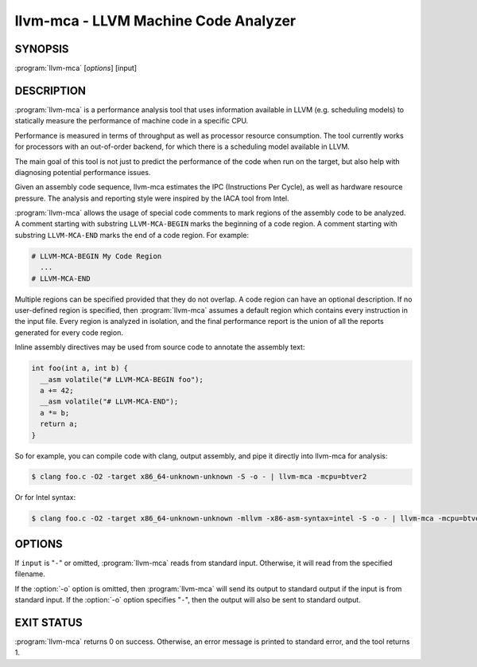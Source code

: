 llvm-mca - LLVM Machine Code Analyzer
=====================================

SYNOPSIS
--------

:program:`llvm-mca` [*options*] [input]

DESCRIPTION
-----------

:program:`llvm-mca` is a performance analysis tool that uses information
available in LLVM (e.g. scheduling models) to statically measure the performance
of machine code in a specific CPU.

Performance is measured in terms of throughput as well as processor resource
consumption. The tool currently works for processors with an out-of-order
backend, for which there is a scheduling model available in LLVM.

The main goal of this tool is not just to predict the performance of the code
when run on the target, but also help with diagnosing potential performance
issues.

Given an assembly code sequence, llvm-mca estimates the IPC (Instructions Per
Cycle), as well as hardware resource pressure. The analysis and reporting style
were inspired by the IACA tool from Intel.

:program:`llvm-mca` allows the usage of special code comments to mark regions of
the assembly code to be analyzed.  A comment starting with substring
``LLVM-MCA-BEGIN`` marks the beginning of a code region. A comment starting with
substring ``LLVM-MCA-END`` marks the end of a code region.  For example:

.. code-block:: none

  # LLVM-MCA-BEGIN My Code Region
    ...
  # LLVM-MCA-END

Multiple regions can be specified provided that they do not overlap.  A code
region can have an optional description. If no user-defined region is specified,
then :program:`llvm-mca` assumes a default region which contains every
instruction in the input file.  Every region is analyzed in isolation, and the
final performance report is the union of all the reports generated for every
code region.

Inline assembly directives may be used from source code to annotate the 
assembly text:

.. code-block:: c++

  int foo(int a, int b) {
    __asm volatile("# LLVM-MCA-BEGIN foo");
    a += 42;
    __asm volatile("# LLVM-MCA-END");
    a *= b;
    return a;
  }

So for example, you can compile code with clang, output assembly, and pipe it
directly into llvm-mca for analysis:

.. code-block:: bash

  $ clang foo.c -O2 -target x86_64-unknown-unknown -S -o - | llvm-mca -mcpu=btver2

Or for Intel syntax:

.. code-block:: bash

  $ clang foo.c -O2 -target x86_64-unknown-unknown -mllvm -x86-asm-syntax=intel -S -o - | llvm-mca -mcpu=btver2

OPTIONS
-------

If ``input`` is "``-``" or omitted, :program:`llvm-mca` reads from standard
input. Otherwise, it will read from the specified filename.

If the :option:`-o` option is omitted, then :program:`llvm-mca` will send its output
to standard output if the input is from standard input.  If the :option:`-o`
option specifies "``-``", then the output will also be sent to standard output.


.. option:: -help

 Print a summary of command line options.

.. option:: -mtriple=<target triple>

 Specify a target triple string.

.. option:: -march=<arch>

 Specify the architecture for which to analyze the code. It defaults to the
 host default target.

.. option:: -mcpu=<cpuname>

  Specify the processor for which to analyze the code.  By default, the cpu name
  is autodetected from the host.

.. option:: -output-asm-variant=<variant id>

 Specify the output assembly variant for the report generated by the tool.
 On x86, possible values are [0, 1]. A value of 0 (vic. 1) for this flag enables
 the AT&T (vic. Intel) assembly format for the code printed out by the tool in
 the analysis report.

.. option:: -dispatch=<width>

 Specify a different dispatch width for the processor. The dispatch width
 defaults to field 'IssueWidth' in the processor scheduling model.  If width is
 zero, then the default dispatch width is used.

.. option:: -register-file-size=<size>

 Specify the size of the register file. When specified, this flag limits how
 many temporary registers are available for register renaming purposes. A value
 of zero for this flag means "unlimited number of temporary registers".

.. option:: -iterations=<number of iterations>

 Specify the number of iterations to run. If this flag is set to 0, then the
 tool sets the number of iterations to a default value (i.e. 100).

.. option:: -noalias=<bool>

  If set, the tool assumes that loads and stores don't alias. This is the
  default behavior.

.. option:: -lqueue=<load queue size>

  Specify the size of the load queue in the load/store unit emulated by the tool.
  By default, the tool assumes an unbound number of entries in the load queue.
  A value of zero for this flag is ignored, and the default load queue size is
  used instead. 

.. option:: -squeue=<store queue size>

  Specify the size of the store queue in the load/store unit emulated by the
  tool. By default, the tool assumes an unbound number of entries in the store
  queue. A value of zero for this flag is ignored, and the default store queue
  size is used instead.

.. option:: -timeline

  Enable the timeline view.

.. option:: -timeline-max-iterations=<iterations>

  Limit the number of iterations to print in the timeline view. By default, the
  timeline view prints information for up to 10 iterations.

.. option:: -timeline-max-cycles=<cycles>

  Limit the number of cycles in the timeline view. By default, the number of
  cycles is set to 80.

.. option:: -resource-pressure

  Enable the resource pressure view. This is enabled by default.

.. option:: -register-file-stats

  Enable register file usage statistics.

.. option:: -dispatch-stats

  Enable extra dispatch statistics. This view collects and analyzes instruction
  dispatch events, as well as static/dynamic dispatch stall events. This view
  is disabled by default.

.. option:: -scheduler-stats

  Enable extra scheduler statistics. This view collects and analyzes instruction
  issue events. This view is disabled by default.

.. option:: -retire-stats

  Enable extra retire control unit statistics. This view is disabled by default.

.. option:: -instruction-info

  Enable the instruction info view. This is enabled by default.

.. option:: -all-stats

  Print all hardware statistics. This enables extra statistics related to the
  dispatch logic, the hardware schedulers, the register file(s), and the retire
  control unit. This option is disabled by default.

.. option:: -all-views

  Enable all the view.

.. option:: -instruction-tables

  Prints resource pressure information based on the static information
  available from the processor model. This differs from the resource pressure
  view because it doesn't require that the code is simulated. It instead prints
  the theoretical uniform distribution of resource pressure for every
  instruction in sequence.


EXIT STATUS
-----------

:program:`llvm-mca` returns 0 on success. Otherwise, an error message is printed
to standard error, and the tool returns 1.

